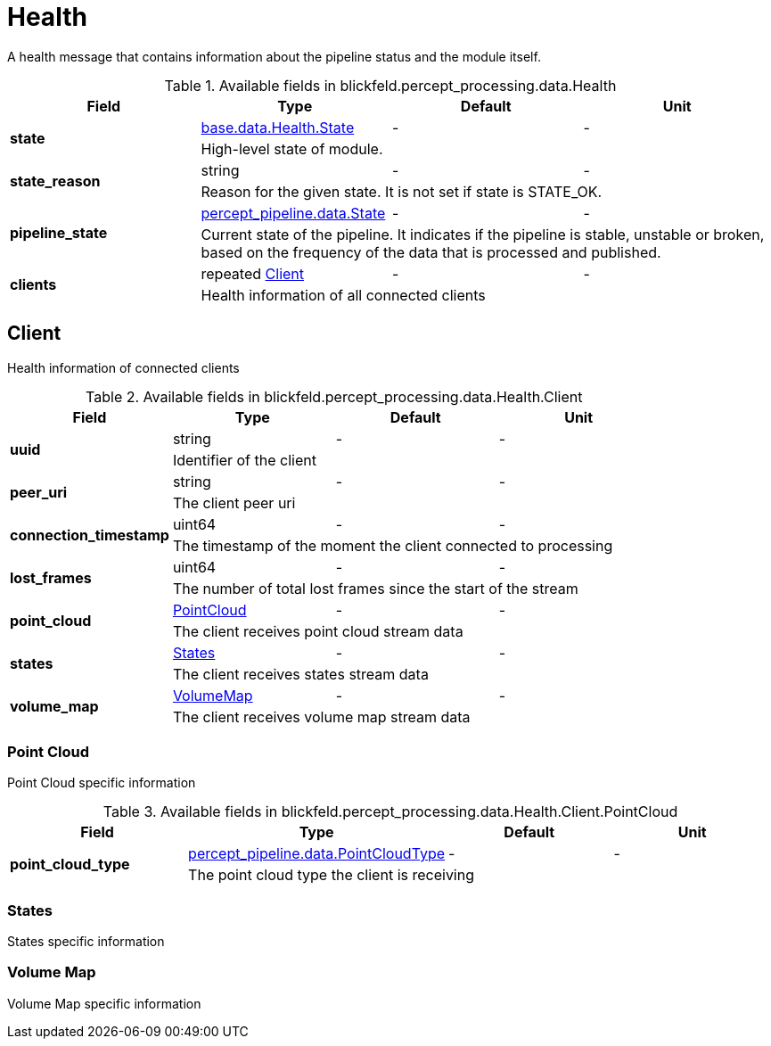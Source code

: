 [#_blickfeld_percept_processing_data_Health]
= Health

A health message that contains information about the pipeline status and the 
module itself.

.Available fields in blickfeld.percept_processing.data.Health
|===
| Field | Type | Default | Unit

.2+| *state* | xref:blickfeld/base/data/health.adoc#_blickfeld_base_data_Health_State[base.data.Health.State] | - | - 
3+| High-level state of module.

.2+| *state_reason* | string| - | - 
3+| Reason for the given state. It is not set if state is STATE_OK.

.2+| *pipeline_state* | xref:blickfeld/percept_pipeline/data/state.adoc[percept_pipeline.data.State] | - | - 
3+| Current state of the pipeline. It indicates if the pipeline is stable, 
unstable or broken, based on the frequency of the data that is processed 
and published.

.2+| *clients* | repeated xref:blickfeld/percept_processing/data/health.adoc#_blickfeld_percept_processing_data_Health_Client[Client] | - | - 
3+| Health information of all connected clients

|===

[#_blickfeld_percept_processing_data_Health_Client]
== Client

Health information of connected clients

.Available fields in blickfeld.percept_processing.data.Health.Client
|===
| Field | Type | Default | Unit

.2+| *uuid* | string| - | - 
3+| Identifier of the client

.2+| *peer_uri* | string| - | - 
3+| The client peer uri

.2+| *connection_timestamp* | uint64| - | - 
3+| The timestamp of the moment the client connected to processing

.2+| *lost_frames* | uint64| - | - 
3+| The number of total lost frames since the start of the stream

.2+| *point_cloud* | xref:blickfeld/percept_processing/data/health.adoc#_blickfeld_percept_processing_data_Health_Client_PointCloud[PointCloud] | - | - 
3+| The client receives point cloud stream data

.2+| *states* | xref:blickfeld/percept_processing/data/health.adoc#_blickfeld_percept_processing_data_Health_Client_States[States] | - | - 
3+| The client receives states stream data

.2+| *volume_map* | xref:blickfeld/percept_processing/data/health.adoc#_blickfeld_percept_processing_data_Health_Client_VolumeMap[VolumeMap] | - | - 
3+| The client receives volume map stream data

|===

[#_blickfeld_percept_processing_data_Health_Client_PointCloud]
=== Point Cloud

Point Cloud specific information

.Available fields in blickfeld.percept_processing.data.Health.Client.PointCloud
|===
| Field | Type | Default | Unit

.2+| *point_cloud_type* | xref:blickfeld/percept_pipeline/data/point_cloud_type.adoc[percept_pipeline.data.PointCloudType] | - | - 
3+| The point cloud type the client is receiving

|===

[#_blickfeld_percept_processing_data_Health_Client_States]
=== States

States specific information

[#_blickfeld_percept_processing_data_Health_Client_VolumeMap]
=== Volume Map

Volume Map specific information

